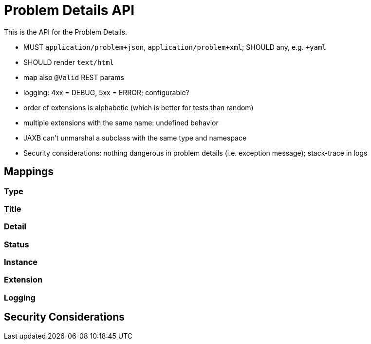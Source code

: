= Problem Details API

This is the API for the Problem Details.

* MUST `application/problem+json`, `application/problem+xml`; SHOULD any, e.g. `+yaml`
* SHOULD render `text/html`
* map also `@Valid` REST params
* logging: 4xx = DEBUG, 5xx = ERROR; configurable?
* order of extensions is alphabetic (which is better for tests than random)
* multiple extensions with the same name: undefined behavior
* JAXB can't unmarshal a subclass with the same type and namespace
* Security considerations: nothing dangerous in problem details (i.e. exception message); stack-trace in logs

// TODO scan client classpath for @Type annotated exceptions (and document this in the spec and the annotation)
// TODO inherited annotations
// TODO cause annotations
// TODO type factory, e.g. URL to OpenAPI
// TODO instance factory, e.g. URL to the logging system filtering on an UUID

== Mappings

=== Type

=== Title

=== Detail

=== Status

=== Instance

=== Extension

=== Logging

== Security Considerations
